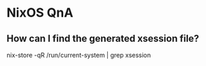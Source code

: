 * NixOS QnA

** How can I find the generated xsession file?

nix-store -qR /run/current-system | grep xsession
